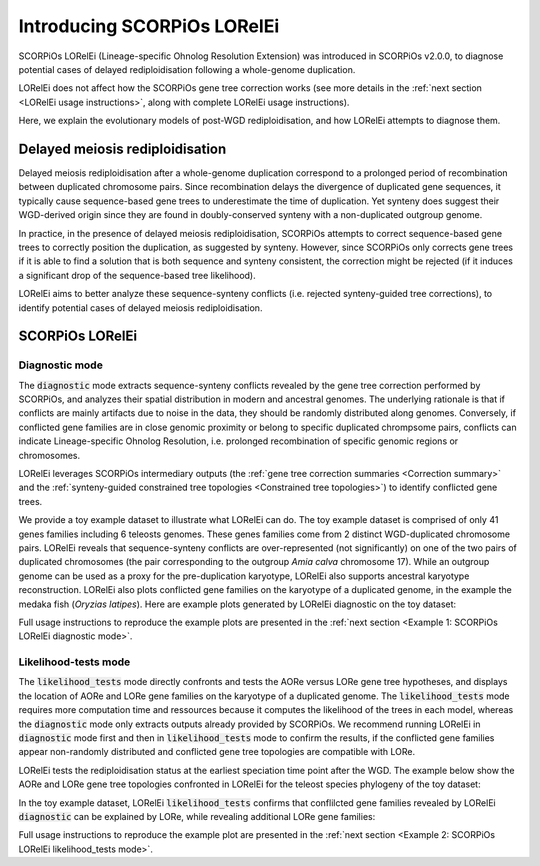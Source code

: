 Introducing SCORPiOs LORelEi
=============================

SCORPiOs LORelEi (Lineage-specific Ohnolog Resolution Extension) was introduced in SCORPiOs v2.0.0, to diagnose potential cases of delayed rediploidisation following a whole-genome duplication.

LORelEi does not affect how the SCORPiOs gene tree correction works (see more details in the :ref:`next section <LORelEi usage instructions>`, along with complete LORelEi usage instructions).

Here, we explain the evolutionary models of post-WGD rediploidisation, and how LORelEi attempts to diagnose them.

Delayed meiosis rediploidisation
---------------------------------

Delayed meiosis rediploidisation after a whole-genome duplication correspond to a prolonged period of recombination between duplicated chromosome pairs. Since recombination delays the divergence of duplicated gene sequences, it typically cause sequence-based gene trees to underestimate the time of duplication. Yet synteny does suggest their WGD-derived origin since they are found in doubly-conserved synteny with a non-duplicated outgroup genome.

In practice, in the presence of delayed meiosis rediploidisation, SCORPiOs attempts to correct sequence-based gene trees to correctly position the duplication, as suggested by synteny. However, since SCORPiOs only corrects gene trees if it is able to find a solution that is both sequence and synteny consistent, the correction might be rejected (if it induces a significant drop of the sequence-based tree likelihood).

LORelEi aims to better analyze these sequence-synteny conflicts (i.e. rejected synteny-guided tree corrections), to identify potential cases of delayed meiosis rediploidisation. 

SCORPiOs LORelEi
-----------------

Diagnostic mode
^^^^^^^^^^^^^^^^

The :code:`diagnostic` mode extracts sequence-synteny conflicts revealed by the gene tree correction performed by SCORPiOs, and analyzes their spatial distribution in modern and ancestral genomes. The underlying rationale is that if conflicts are mainly artifacts due to noise in the data, they should be randomly distributed along genomes. Conversely, if conflicted gene families are in close genomic proximity or belong to specific duplicated chrompsome pairs, conflicts can indicate Lineage-specific Ohnolog Resolution, i.e. prolonged recombination of specific genomic regions or chromosomes.

LORelEi leverages SCORPiOs intermediary outputs (the :ref:`gene tree correction summaries <Correction summary>` and the :ref:`synteny-guided constrained tree topologies <Constrained tree topologies>`) to identify conflicted gene trees.

We provide a toy example dataset to illustrate what LORelEi can do. The toy example dataset is comprised of only 41 genes families including 6 teleosts genomes. These genes families come from 2 distinct WGD-duplicated chromosome pairs. LORelEi reveals that sequence-synteny conflicts are over-represented (not significantly) on one of the two pairs of duplicated chromosomes (the pair corresponding to the outgroup *Amia calva* chromosome 17). While an outgroup genome can be used as a proxy for the pre-duplication karyotype, LORelEi also supports ancestral karyotype reconstruction. LORelEi also plots conflicted gene families on the karyotype of a duplicated genome, in the example the medaka fish (*Oryzias latipes*). Here are example plots generated by LORelEi diagnostic on the toy dataset:

.. image:: img/diagnostic_by_homeo_bowfin.png

.. image:: img/diagnostic_on_medaka.png


Full usage instructions to reproduce the example plots are presented in the :ref:`next section <Example 1: SCORPiOs LORelEi diagnostic mode>`. 

Likelihood-tests mode
^^^^^^^^^^^^^^^^^^^^^^

The :code:`likelihood_tests` mode directly confronts and tests the AORe versus LORe gene tree hypotheses, and displays the location of AORe and LORe gene families on the karyotype of a duplicated genome. The :code:`likelihood_tests` mode requires more computation time and ressources because it computes the likelihood of the trees in each model, whereas the :code:`diagnostic` mode only extracts outputs already provided by SCORPiOs. We recommend running LORelEi in :code:`diagnostic` mode first and then in :code:`likelihood_tests` mode to confirm the results, if the conflicted gene families appear non-randomly distributed and conflicted gene tree topologies are compatible with LORe.

LORelEi tests the rediploidisation status at the earliest speciation time point after the WGD. The example below show the AORe and LORe gene tree topologies confronted in LORelEi for the teleost species phylogeny of the toy dataset:

.. image:: img/sptree_lore.png
   :align: center

In the toy example dataset, LORelEi :code:`likelihood_tests` confirms that conflilcted gene families revealed by LORelEi :code:`diagnostic` can be explained by LORe, while revealing additional LORe gene families:

.. image:: img/lore_on_medaka.png
   :align: center


Full usage instructions to reproduce the example plot are presented in the :ref:`next section <Example 2: SCORPiOs LORelEi likelihood_tests mode>`. 

